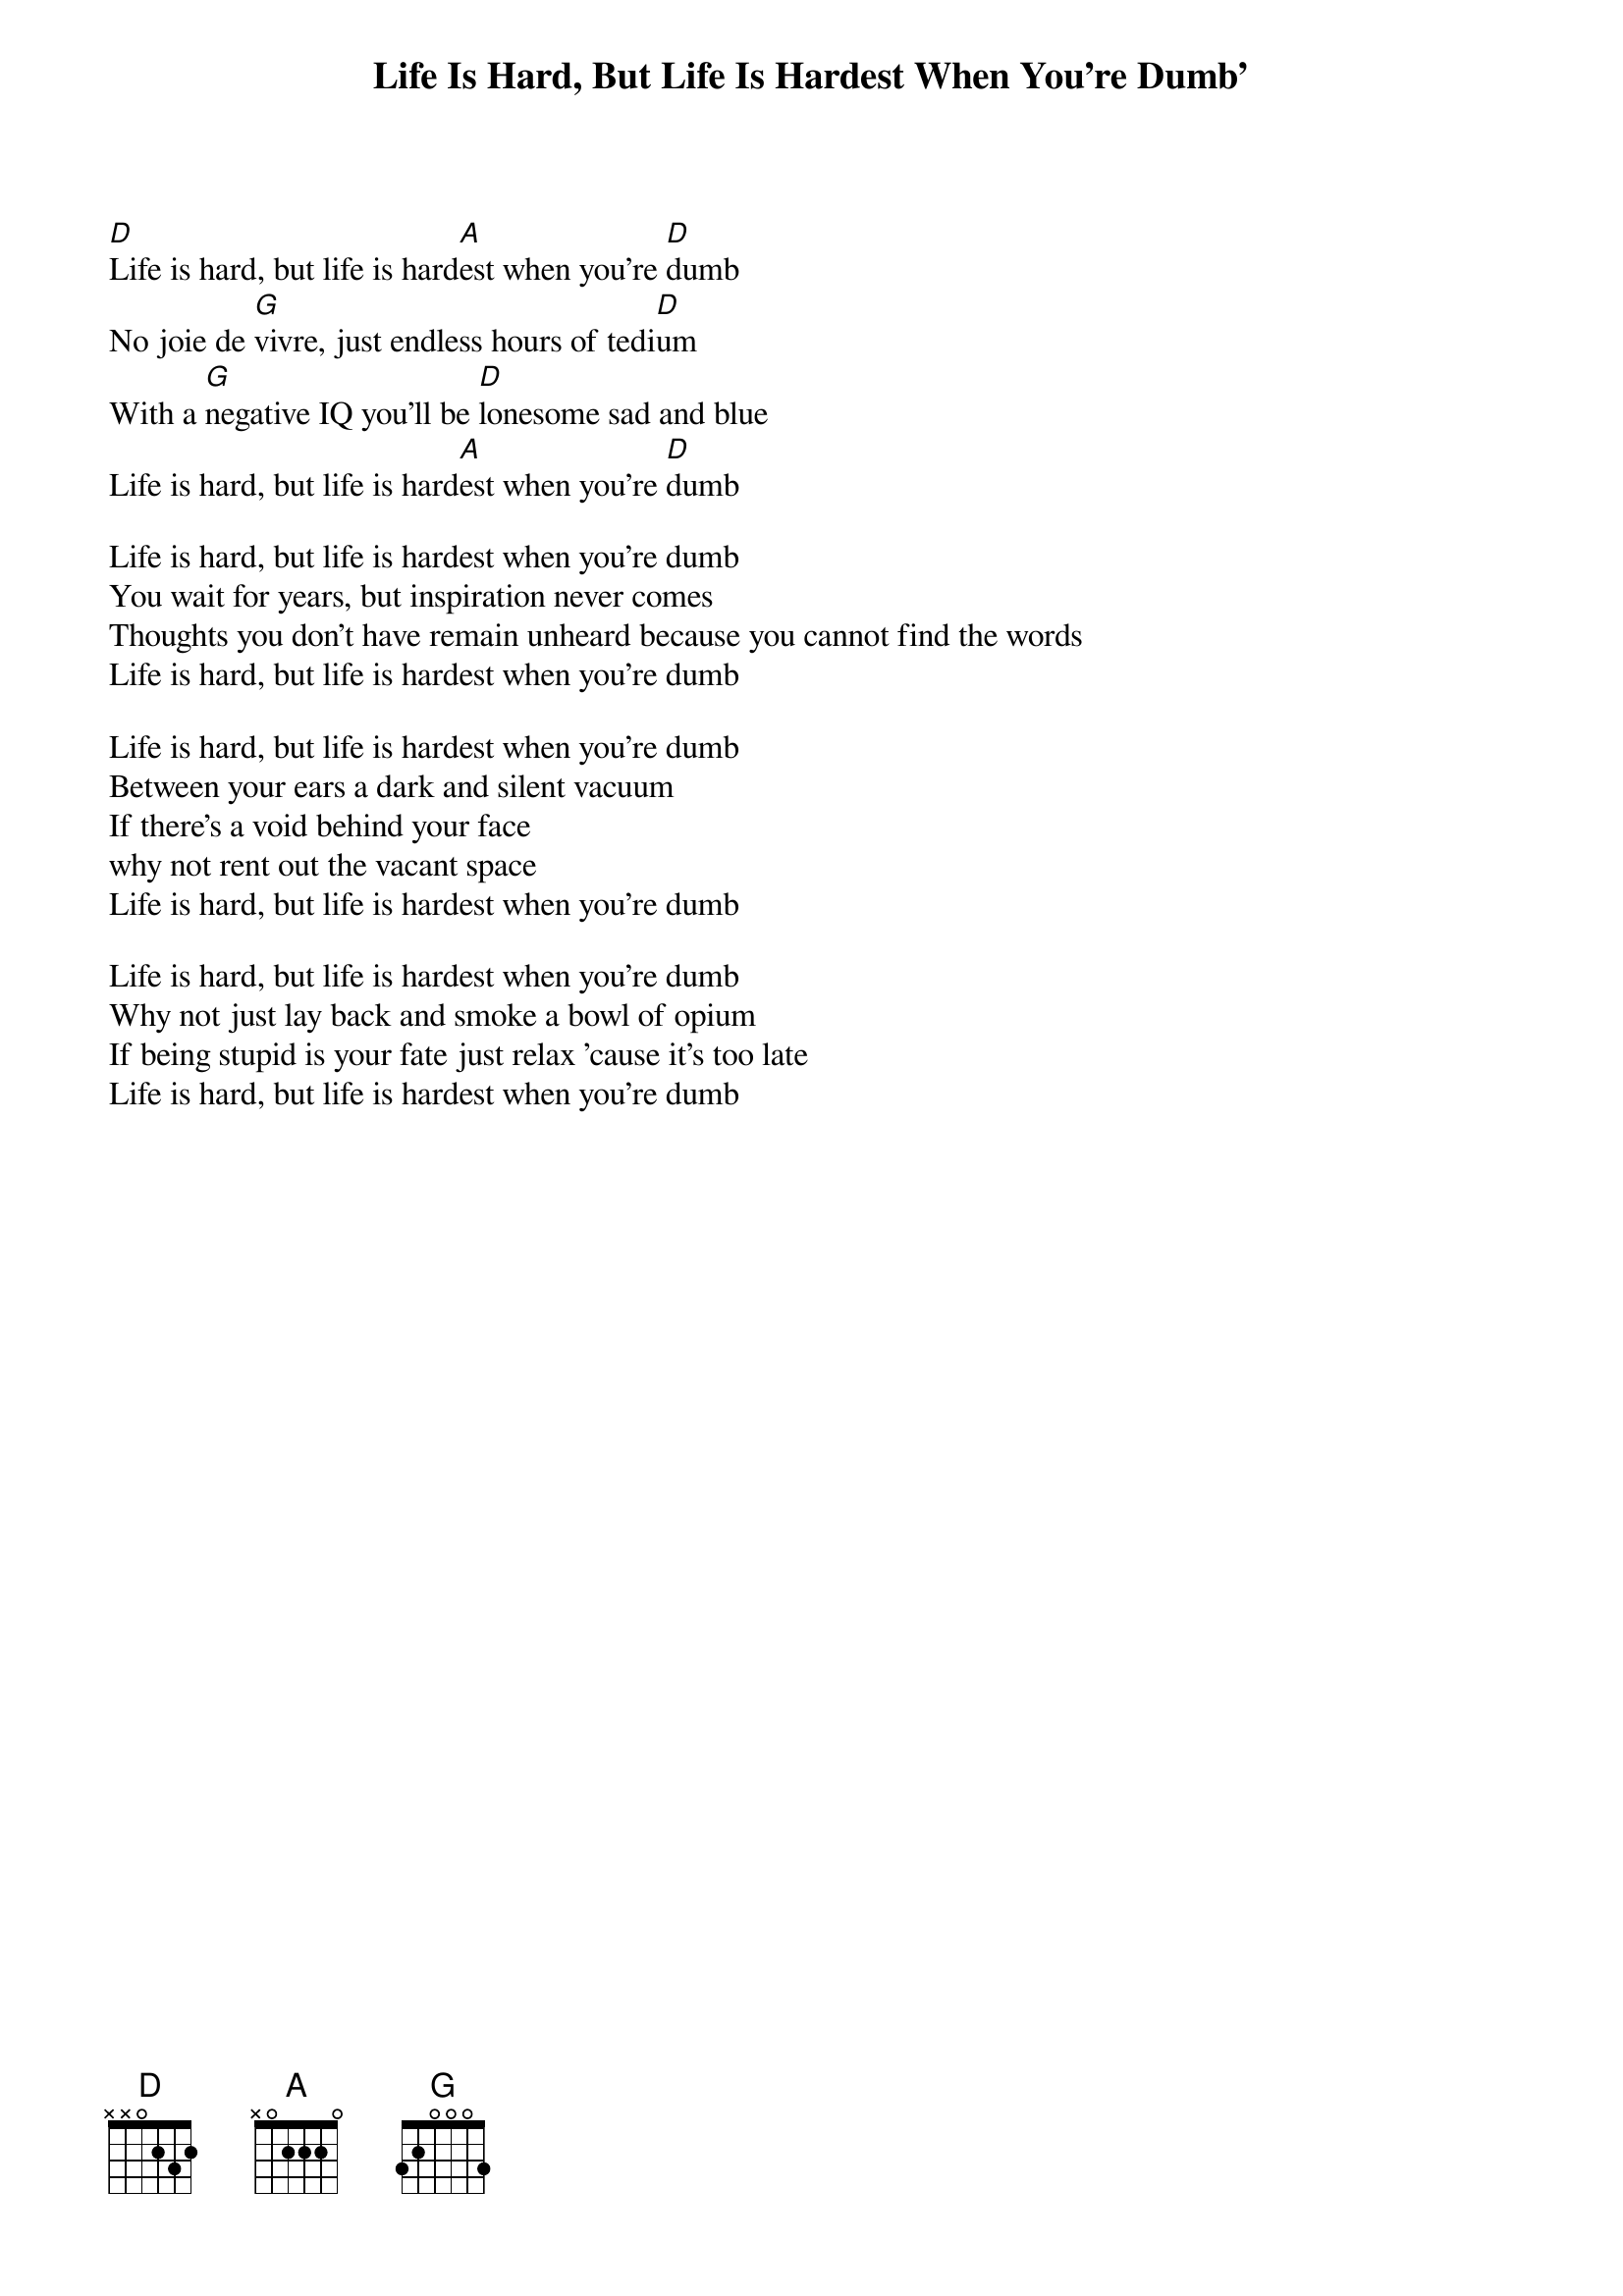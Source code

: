 {t:Life Is Hard, But Life Is Hardest When You're Dumb'}
    
[D]Life is hard, but life is hard[A]est when you’re [D]dumb
No joie de [G]vivre, just endless hours of tedi[D]um
With a [G]negative IQ you’ll be [D]lonesome sad and blue
Life is hard, but life is hard[A]est when you’re [D]dumb

Life is hard, but life is hardest when you’re dumb
You wait for years, but inspiration never comes
Thoughts you don’t have remain unheard because you cannot find the words
Life is hard, but life is hardest when you’re dumb

Life is hard, but life is hardest when you’re dumb
Between your ears a dark and silent vacuum
If there’s a void behind your face
why not rent out the vacant space
Life is hard, but life is hardest when you’re dumb

Life is hard, but life is hardest when you’re dumb
Why not just lay back and smoke a bowl of opium
If being stupid is your fate just relax ’cause it’s too late
Life is hard, but life is hardest when you’re dumb 
